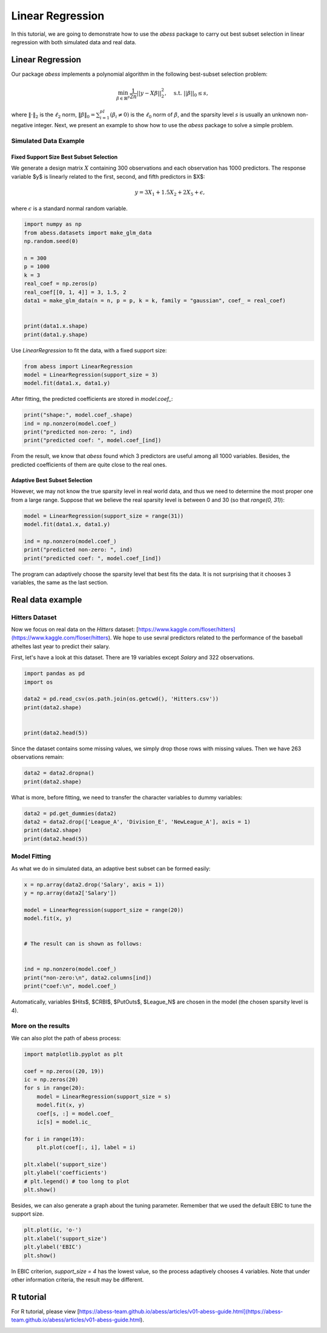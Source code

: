 
.. DO NOT EDIT.
.. THIS FILE WAS AUTOMATICALLY GENERATED BY SPHINX-GALLERY.
.. TO MAKE CHANGES, EDIT THE SOURCE PYTHON FILE:
.. "auto_gallery\glm\plot_1_LinearRegression.py"
.. LINE NUMBERS ARE GIVEN BELOW.

.. only:: html

    .. note::
        :class: sphx-glr-download-link-note

        Click :ref:`here <sphx_glr_download_auto_gallery_glm_plot_1_LinearRegression.py>`
        to download the full example code

.. rst-class:: sphx-glr-example-title

.. _sphx_glr_auto_gallery_glm_plot_1_LinearRegression.py:


======================================================
Linear Regression
======================================================


In this tutorial, we are going to demonstrate how to use the `abess` package to carry out best subset selection 
in linear regression with both simulated data and real data.

.. GENERATED FROM PYTHON SOURCE LINES 13-34

Linear Regression
^^^^^^^^^^^^^^^^^^^^^^^^^^^^^^^

Our package `abess` implements a polynomial algorithm in the following best-subset selection problem:

.. math::
  \min_{\beta\in \mathbb{R}^p} \frac{1}{2n} ||y-X\beta||^2_2,\quad \text{s.t.}\ ||\beta||_0\leq s,


where :math:`\| \cdot \|_2` is the :math:`\ell_2` norm, :math:`\|\beta\|_0=\sum_{i=1}^pI( \beta_i\neq 0)` is the :math:`\ell_0` norm of :math:`\beta`, and the sparsity level :math:`s` is usually an unknown non-negative integer.
Next, we present an example to show how to use the `abess` package to solve a simple problem. 

Simulated Data Example
~~~~~~~~~~~~~~~~~~~~~~~~~~~~
Fixed Support Size Best Subset Selection
""""""""""""""""""""""""""""""""""""""""""""""
We generate a design matrix :math:`X` containing 300 observations and each observation has 1000 predictors. The response variable $y$ is linearly related to the first, second, and fifth predictors in $X$:
 .. math::
  y = 3X_1 + 1.5X_2 + 2X_5 + \epsilon,

where :math:`\epsilon` is a standard normal random variable. 

.. GENERATED FROM PYTHON SOURCE LINES 34-50

.. code-block:: default



    import numpy as np
    from abess.datasets import make_glm_data
    np.random.seed(0)

    n = 300
    p = 1000
    k = 3
    real_coef = np.zeros(p)
    real_coef[[0, 1, 4]] = 3, 1.5, 2
    data1 = make_glm_data(n = n, p = p, k = k, family = "gaussian", coef_ = real_coef)


    print(data1.x.shape)
    print(data1.y.shape)




.. rst-class:: sphx-glr-script-out

 Out:

 .. code-block:: none

    (300, 1000)
    (300,)




.. GENERATED FROM PYTHON SOURCE LINES 51-52

Use `LinearRegression` to fit the data, with a fixed support size:

.. GENERATED FROM PYTHON SOURCE LINES 52-57

.. code-block:: default


    from abess import LinearRegression
    model = LinearRegression(support_size = 3)
    model.fit(data1.x, data1.y)





.. rst-class:: sphx-glr-script-out

 Out:

 .. code-block:: none


    LinearRegression(always_select=[], support_size=3)



.. GENERATED FROM PYTHON SOURCE LINES 58-59

After fitting, the predicted coefficients are stored in `model.coef_`:

.. GENERATED FROM PYTHON SOURCE LINES 59-65

.. code-block:: default


    print("shape:", model.coef_.shape)
    ind = np.nonzero(model.coef_)
    print("predicted non-zero: ", ind)
    print("predicted coef: ", model.coef_[ind])





.. rst-class:: sphx-glr-script-out

 Out:

 .. code-block:: none

    shape: (1000,)
    predicted non-zero:  (array([0, 1, 4], dtype=int64),)
    predicted coef:  [3.04061713 1.66443756 1.90914766]




.. GENERATED FROM PYTHON SOURCE LINES 66-71

From the result, we know that `abess` found which 3 predictors are useful among all 1000 variables. Besides, the predicted coefficients of them are quite close to the real ones. 

Adaptive Best Subset Selection
""""""""""""""""""""""""""""""""""""""""""""""
However, we may not know the true sparsity level in real world data, and thus we need to determine the most proper one from a large range. Suppose that we believe the real sparsity level is between 0 and 30 (so that `range(0, 31)`):

.. GENERATED FROM PYTHON SOURCE LINES 71-80

.. code-block:: default



    model = LinearRegression(support_size = range(31))
    model.fit(data1.x, data1.y)

    ind = np.nonzero(model.coef_)
    print("predicted non-zero: ", ind)
    print("predicted coef: ", model.coef_[ind])





.. rst-class:: sphx-glr-script-out

 Out:

 .. code-block:: none

    predicted non-zero:  (array([0, 1, 4], dtype=int64),)
    predicted coef:  [3.04061713 1.66443756 1.90914766]




.. GENERATED FROM PYTHON SOURCE LINES 81-82

The program can adaptively choose the sparsity level that best fits the data. It is not surprising that it chooses 3 variables, the same as the last section. 

.. GENERATED FROM PYTHON SOURCE LINES 84-93

Real data example
^^^^^^^^^^^^^^^^^^^^^^^^^^^^^^^

Hitters Dataset
~~~~~~~~~~~~~~~~~~~~~~
Now we focus on real data on the `Hitters` dataset: [https://www.kaggle.com/floser/hitters](https://www.kaggle.com/floser/hitters).
We hope to use sevral predictors related to the performance of the baseball atheltes last year to predict their salary.

First, let's have a look at this dataset. There are 19 variables except `Salary` and 322 observations.

.. GENERATED FROM PYTHON SOURCE LINES 93-104

.. code-block:: default



    import pandas as pd
    import os

    data2 = pd.read_csv(os.path.join(os.getcwd(), 'Hitters.csv'))
    print(data2.shape)


    print(data2.head(5))





.. rst-class:: sphx-glr-script-out

 Out:

 .. code-block:: none

    (322, 20)
       AtBat  Hits  HmRun  Runs  RBI  Walks  Years  CAtBat  CHits  CHmRun  CRuns  CRBI  CWalks League Division  PutOuts  Assists  Errors  Salary NewLeague
    0    293    66      1    30   29     14      1     293     66       1     30    29      14      A        E      446       33      20     NaN         A
    1    315    81      7    24   38     39     14    3449    835      69    321   414     375      N        W      632       43      10   475.0         N
    2    479   130     18    66   72     76      3    1624    457      63    224   266     263      A        W      880       82      14   480.0         A
    3    496   141     20    65   78     37     11    5628   1575     225    828   838     354      N        E      200       11       3   500.0         N
    4    321    87     10    39   42     30      2     396    101      12     48    46      33      N        E      805       40       4    91.5         N




.. GENERATED FROM PYTHON SOURCE LINES 105-106

Since the dataset contains some missing values, we simply drop those rows with missing values. Then we have 263 observations remain:

.. GENERATED FROM PYTHON SOURCE LINES 106-111

.. code-block:: default



    data2 = data2.dropna()
    print(data2.shape)





.. rst-class:: sphx-glr-script-out

 Out:

 .. code-block:: none

    (263, 20)




.. GENERATED FROM PYTHON SOURCE LINES 112-113

What is more, before fitting, we need to transfer the character variables to dummy variables: 

.. GENERATED FROM PYTHON SOURCE LINES 113-120

.. code-block:: default



    data2 = pd.get_dummies(data2)
    data2 = data2.drop(['League_A', 'Division_E', 'NewLeague_A'], axis = 1)
    print(data2.shape)
    print(data2.head(5))





.. rst-class:: sphx-glr-script-out

 Out:

 .. code-block:: none

    (263, 20)
       AtBat  Hits  HmRun  Runs  RBI  Walks  Years  CAtBat  CHits  CHmRun  CRuns  CRBI  CWalks  PutOuts  Assists  Errors  Salary  League_N  Division_W  NewLeague_N
    1    315    81      7    24   38     39     14    3449    835      69    321   414     375      632       43      10   475.0         1           1            1
    2    479   130     18    66   72     76      3    1624    457      63    224   266     263      880       82      14   480.0         0           1            0
    3    496   141     20    65   78     37     11    5628   1575     225    828   838     354      200       11       3   500.0         1           0            1
    4    321    87     10    39   42     30      2     396    101      12     48    46      33      805       40       4    91.5         1           0            1
    5    594   169      4    74   51     35     11    4408   1133      19    501   336     194      282      421      25   750.0         0           1            0




.. GENERATED FROM PYTHON SOURCE LINES 121-124

Model Fitting
~~~~~~~~~~~~~~~~~~~~~~
As what we do in simulated data, an adaptive best subset can be formed easily:

.. GENERATED FROM PYTHON SOURCE LINES 124-139

.. code-block:: default


    x = np.array(data2.drop('Salary', axis = 1))
    y = np.array(data2['Salary'])

    model = LinearRegression(support_size = range(20))
    model.fit(x, y)


    # The result can is shown as follows:


    ind = np.nonzero(model.coef_)
    print("non-zero:\n", data2.columns[ind])
    print("coef:\n", model.coef_)





.. rst-class:: sphx-glr-script-out

 Out:

 .. code-block:: none

    non-zero:
     Index(['Hits', 'CRBI', 'PutOuts', 'League_N'], dtype='object')
    coef:
     [   0.            2.67579779    0.            0.            0.
        0.            0.            0.            0.            0.
        0.            0.681779      0.            0.27350022    0.
        0.            0.         -139.9538855     0.        ]




.. GENERATED FROM PYTHON SOURCE LINES 140-141

Automatically, variables $Hits$, $CRBI$, $PutOuts$, $League\_N$ are chosen in the model (the chosen sparsity level is 4).

.. GENERATED FROM PYTHON SOURCE LINES 143-146

More on the results
~~~~~~~~~~~~~~~~~~~~~~
We can also plot the path of abess process:

.. GENERATED FROM PYTHON SOURCE LINES 146-166

.. code-block:: default



    import matplotlib.pyplot as plt

    coef = np.zeros((20, 19))
    ic = np.zeros(20)
    for s in range(20):
        model = LinearRegression(support_size = s)
        model.fit(x, y)
        coef[s, :] = model.coef_
        ic[s] = model.ic_

    for i in range(19):
        plt.plot(coef[:, i], label = i)

    plt.xlabel('support_size')
    plt.ylabel('coefficients')
    # plt.legend() # too long to plot
    plt.show()




.. image-sg:: /auto_gallery/glm/images/sphx_glr_plot_1_LinearRegression_001.png
   :alt: plot 1 LinearRegression
   :srcset: /auto_gallery/glm/images/sphx_glr_plot_1_LinearRegression_001.png
   :class: sphx-glr-single-img





.. GENERATED FROM PYTHON SOURCE LINES 167-168

Besides, we can also generate a graph about the tuning parameter. Remember that we used the default EBIC to tune the support size.

.. GENERATED FROM PYTHON SOURCE LINES 168-174

.. code-block:: default


    plt.plot(ic, 'o-')
    plt.xlabel('support_size')
    plt.ylabel('EBIC')
    plt.show()




.. image-sg:: /auto_gallery/glm/images/sphx_glr_plot_1_LinearRegression_002.png
   :alt: plot 1 LinearRegression
   :srcset: /auto_gallery/glm/images/sphx_glr_plot_1_LinearRegression_002.png
   :class: sphx-glr-single-img





.. GENERATED FROM PYTHON SOURCE LINES 175-176

In EBIC criterion, `support_size = 4` has the lowest value, so the process adaptively chooses 4 variables. Note that under other information criteria, the result may be different. 

.. GENERATED FROM PYTHON SOURCE LINES 178-181

R tutorial 
^^^^^^^^^^^^^^^^^^^^^^^^^^^^^^^
For R tutorial, please view [https://abess-team.github.io/abess/articles/v01-abess-guide.html](https://abess-team.github.io/abess/articles/v01-abess-guide.html).


.. rst-class:: sphx-glr-timing

   **Total running time of the script:** ( 0 minutes  0.491 seconds)


.. _sphx_glr_download_auto_gallery_glm_plot_1_LinearRegression.py:


.. only :: html

 .. container:: sphx-glr-footer
    :class: sphx-glr-footer-example



  .. container:: sphx-glr-download sphx-glr-download-python

     :download:`Download Python source code: plot_1_LinearRegression.py <plot_1_LinearRegression.py>`



  .. container:: sphx-glr-download sphx-glr-download-jupyter

     :download:`Download Jupyter notebook: plot_1_LinearRegression.ipynb <plot_1_LinearRegression.ipynb>`


.. only:: html

 .. rst-class:: sphx-glr-signature

    `Gallery generated by Sphinx-Gallery <https://sphinx-gallery.github.io>`_
